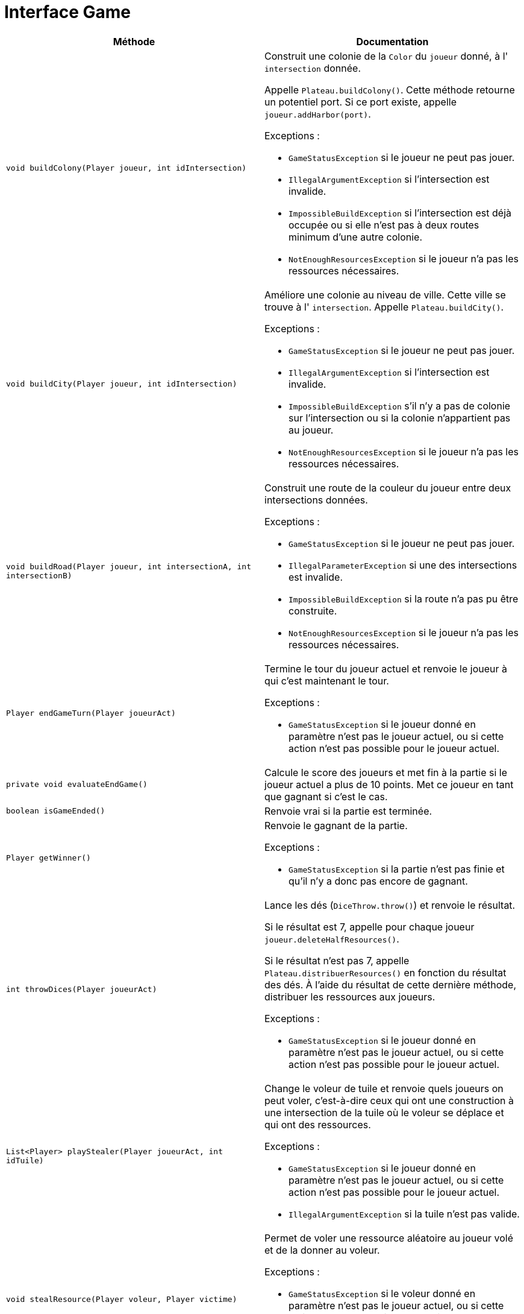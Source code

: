 = Interface Game

[options="header"]
|===
|Méthode |Documentation

|`void buildColony(Player joueur, int idIntersection)`
a|
Construit une colonie de la `Color` du `joueur` donné, à l' `intersection` donnée.

Appelle `Plateau.buildColony()`. Cette méthode retourne un potentiel port.
Si ce port existe, appelle `joueur.addHarbor(port)`.

Exceptions :

- `GameStatusException` si le joueur ne peut pas jouer.
- `IllegalArgumentException` si l'intersection est invalide.
- `ImpossibleBuildException` si l'intersection est déjà occupée ou si elle n'est pas à deux routes minimum d'une autre colonie.
- `NotEnoughResourcesException` si le joueur n'a pas les ressources nécessaires.


|`void buildCity(Player joueur, int idIntersection)`
a|
Améliore une colonie au niveau de ville. Cette ville se trouve à l' `intersection`.
Appelle `Plateau.buildCity()`.


Exceptions :

- `GameStatusException` si le joueur ne peut pas jouer.
- `IllegalArgumentException` si l'intersection est invalide.
- `ImpossibleBuildException` s'il n'y a pas de colonie sur l'intersection ou si la colonie n'appartient pas au joueur.
- `NotEnoughResourcesException` si le joueur n'a pas les ressources nécessaires.


|`void buildRoad(Player joueur, int intersectionA, int intersectionB)`
a| Construit une route de la couleur du joueur entre deux intersections données.

Exceptions :

- `GameStatusException` si le joueur ne peut pas jouer.
- `IllegalParameterException` si une des intersections est invalide.
- `ImpossibleBuildException` si la route n'a pas pu être construite.
- `NotEnoughResourcesException` si le joueur n'a pas les ressources nécessaires.


|`Player endGameTurn(Player joueurAct)`
a| Termine le tour du joueur actuel et renvoie le joueur à qui c'est maintenant le tour.

Exceptions :

- `GameStatusException` si le joueur donné en paramètre n'est pas le joueur actuel, ou si cette action n'est pas possible pour le joueur actuel.


|`private void evaluateEndGame()`
| Calcule le score des joueurs et met fin à la partie si le joueur actuel a plus de 10 points.
Met ce joueur en tant que gagnant si c'est le cas.


|`boolean isGameEnded()`
| Renvoie vrai si la partie est terminée.


|`Player getWinner()`
a| Renvoie le gagnant de la partie.

Exceptions :

- `GameStatusException` si la partie n'est pas finie et qu'il n'y a donc pas encore de gagnant.


|`int throwDices(Player joueurAct)`
a| Lance les dés (`DiceThrow.throw()`) et renvoie le résultat.

Si le résultat est 7, appelle pour chaque joueur `joueur.deleteHalfResources()`.

Si le résultat n'est pas 7, appelle `Plateau.distribuerResources()` en fonction du résultat des dés.
À l'aide du résultat de cette dernière méthode, distribuer les ressources aux joueurs.

Exceptions :

- `GameStatusException` si le joueur donné en paramètre n'est pas le joueur actuel, ou si cette action n'est pas possible pour le joueur actuel.


|`List<Player> playStealer(Player joueurAct, int idTuile)`
a| Change le voleur de tuile et renvoie quels joueurs on peut voler, c'est-à-dire ceux qui ont une construction à une
intersection de la tuile où le voleur se déplace et qui ont des ressources.

Exceptions :

- `GameStatusException` si le joueur donné en paramètre n'est pas le joueur actuel, ou si cette action n'est pas possible pour le joueur actuel.
- `IllegalArgumentException` si la tuile n'est pas valide.


|`void stealResource(Player voleur, Player victime)`
a| Permet de voler une ressource aléatoire au joueur volé et de la donner au voleur.

Exceptions :

- `GameStatusException` si le voleur donné en paramètre n'est pas le joueur actuel, ou si cette action n'est pas possible pour le joueur actuel.
- `NotEnoughResourcesException` si le joueur volé n'a pas de ressources.


|`void maritimeTrade(Player joueur, Resource rDefausse, Resource rRecup)`
a| Permet à un joueur d'échanger une ressource `rRecup` en défaussant de 2 à 4 ressources `rDeffausse`.

De base, on doit défausser 4 ressources identiques pour en obtenir 1 de son choix.
Si le joueur possède un port de taux d'échange 3-1, on doit en défausser 3.
Si le joueur possède un port de taux d'échange 2-1 pour une ressource spécifique, il peut défausser
deux cartes de cette ressource.

Appelle `joueur.maritimeTrade()`.

Exceptions :

- `GameStatusException` si le joueur donné en paramètre n'est pas le joueur actuel, ou si cette action n'est pas possible pour le joueur actuel.
- `NotEnoughResourcesException` si le joueur n'a pas assez de ressource `rDeffausse`.


|`void monopoly(Player player, Resource resource)`
a| Permet à un joueur de jouer la carte Monopole.

Appelle `player.playDevelopmentCard(MONOPOLY)` pour le joueur actuel.
Appelle `player.deleteResource()` pour tous les joueurs sauf le joueur actuel et donne au joueur actuel la somme des ressources retirées.

Exceptions :

- `GameStatusException` si le joueur donné en paramètre n'est pas le joueur actuel
- `NotEnoughDevelopmentCardException` si le joueur n'a pas de carte Monopole.


|`void yearOfPlenty(Player player, Resource resource1, Resource resource2)`
a| Permet à un joueur de jouer la carte Invention (Year of Plenty).

Appelle `player.playDevelopmentCard(YEAR_OF_PLENTY)`.
Appelle `player.addResource(resource)` pour les deux ressources demandées par le joueur.

Exceptions :

- `GameStatusException` si le joueur donné en paramètre n'est pas le joueur actuel.
- `NotEnoughDevelopmentCardException` si le joueur n'a pas de carte Invention.


|`void roadBuildingCard(Player player)`
a| Permet à un joueur de jouer la carte "Construction de routes".

Appelle `player.playDevelopmentCard(ROAD_BUILDING)`.

Exceptions :

- `GameStatusException` si le joueur donné en paramètre n'est pas le joueur actuel.
- `NotEnoughDevelopmentCardException` si le joueur n'a pas de carte "Construction de routes".


|`void knightCard(Player player)`
a| Permet à un joueur de jouer la carte Chevalier.

Appelle `player.playDevelopmentCard(KNIGHT)`.

Exceptions :

- `GameStatusException` si le joueur donné en paramètre n'est pas le joueur actuel.
- `NotEnoughDevelopmentCardException` si le joueur n'a pas de carte Chevalier.


|`void drawDevelopmentCard(Player player)`
a| Permet à un joueur de piocher une carte Développement.

- `GameStatusException` si le joueur donné en paramètre n'est pas le joueur actuel, ou si cette action n'est pas possible pour le joueur actuel.
- `NotEnoughResourcesException` si le joueur n'a pas les ressources nécessaires.

|===



= Interface Board

[options="header"]
|===
|Méthode |Documentation


|`Optional<Port> buildColony(Color couleur, int idIntersection)`
a| Construit une colonie de la `couleur` donnée à l'intersection donnée.

Retourne le potentiel port de l'intersection.

Exceptions :

- `IllegalArgumentException` si l'intersection est invalide.
- `ImpossibleBuildException` si l'intersection est déjà occupée ou si elle n'est pas à deux de distance minimum d'une autre colonie.


|`void buildCity(Color couleur, int idIntersection)`
a| Améliore une colonie au niveau de ville. Cette colonie se trouve à l'intersection d'id `idIntersection`.

Exceptions :

- `IllegalArgumentException` si l'intersection est invalide.
- `ImpossibleBuildException` s'il n'y a pas de colonie sur l'intersection ou si la colonie n'appartient pas au joueur.


|`void buildRoad(Color couleur, int intersectionA, int intersectionB)`
a| Construit une route de la couleur donnée entre deux intersections données.

Exceptions :

- `IllegalArgumentException` si une des intersections est invalide.
- `ImpossibleBuildException` si la route n'a pas pu être constuite. C'est-à-dire, si il y a déjà une route, ou si elle n'est pas ratachée à une colonie.


|`Map<Color,Map<Resource,Integer>> distributeResources(int valeurJeton)`
a| Renvoie un dictionnaire attribuant à une `couleur` un couple `(Resource,Integer)` indiquant le nombre de ressource
à distribuer au joueur de cette `couleur`.

Récupère les tuiles de numéro `valeurJeton` et appelle `tuile.distributeResources()`.
Additionne les deux résultats obtenue et renvoie le résultat.

Si une des tuiles est la tuile où se situe le voleur, `tuile.distributeResources()` n'est pas appelé pour cette tuile.

Exception :

- `IllegalArgumentExeption` si la `valeurJeton` ne correspond à aucune tuile.


|`List<Color> playStealer(int idTuile)`
a| Change le voleur de tuile et renvoie quelles couleurs sont sur cette tuile.

Exception :

- `IllegalArgumentException` si la tuile n'est pas valide.

|`int getRoadLength(Color color)`
| Calcule la route la plus longue pour une couleur.

|===


= Interface Intersection

[options="header"]
|===
|Méthode |Documentation

|`Construction getConstruction()`
|Renvoie la construction.

|`void setConstruction(Construction colonie)`
|Permet de set la construction.

|`Map<Intersection, Color> getNeighbors()`
|Renvoie les intersections voisines.

|`Optional<Port> getHarbor()`
|Renvoie le potentiel port de l'intersection.

|===


= Interface Tile

[options="header"]
|===
|Méthode |Documentation

|`List<Intersection> getIntersections()`
| Renvoie la liste des intersections autour de la tuile.


|`Resource getResource()`
| Renvoie la ressource de la tuile.


|`Map<Color,Map<Resource,Integer>> distributeResources()`
a| Renvoie un dictionnaire attribuant à une `couleur` un couple `(Resource,Integer)` indiquant le nombre de ressources
à distribuer au joueur de cette `couleur`.

Récupère les constructions des intersections autour de la tuile.
Pour chacune de ces constructions, récupérer sa couleur et sa `puissance`, et modifier le dictionnaire ainsi :

`result[couleur][ressource] += puissance`, `ressource` étant la ressource de la tuile.


|`int getTokenValue()`
| Renvoie la valeur du jeton de la tuile.

|===


= Interface Player

[options="header"]
|===
|Méthode |Documentation

|`Color getColor()`
| Renvoie la couleur du joueur.

|`int getNumberOfResources(Resource resource)`
| Renvoie le nombre de ressources de type `ressource` du joueur.

|`int getNbAllResources()`
| Renvoie le nombre de toutes les ressources du joueur.

|`void addResource(Resource resource)`
| Ajoute la `resource` à la main du joueur.


|`void deleteResources(Resource ressource, int amount)`
a| Supprime `amount` ressources de type `ressource` au joueur.

Exception :

- `NotEnoughResourcesException` si le joueur n'a pas `amount` ressources de type `ressource`.


|`int getPointsVictoire()`
a| Calcul le nombre de points du joueur en prenant en compte ses constructions, ses fiches spéciales
(plus grande armée et route la plus longue), et ses cartes Victoire.


|`Resource getRandomResources()`
a| Retourne une ressource aléatoire que le joueur possède.

Exceptions :

- `NotEnoughResourcesException` si le joueur n'a pas de ressources.


|`void deleteHalfResources()`
a| Supprime la moitié des ressources du joueur.

Si le joueur a un nombre impair de ressources, on arrondit le nombre de ressources restantes à la borne inférieur.
(e.g. pour 9 ressources de base, on se retrouve avec 4.)

Tant qu'on n'a pas supprimé la moitié des ressources, on supprime la moitié de chaque type de ressource,
un par un. Si le nombre de ressources pour un type est impair, on arrondit le nombre de ressources restantes
à la borne supérieure (e.g. pour 3 ressources de base, on se retrouve avec 2).


|`void deleteResource(Resource resource)`
| Retire l'entièreté du nombre de ressources de type `resource` et renvoie le nombre de ressources retirées.


|`void maritimeTrade(Resource rDefausse, Resource rRecup)`
a| Permet d'échanger une ressource `rRecup` en défaussant de 2 à 4 ressources `rDeffausse`.

De base, on doit défausser 4 ressources identiques pour en obtenir 1 de son choix.
Si le joueur possède un port de taux d'échange 3-1, on doit en défausser 3.
Si le joueur possède un port de taux d'échange 2-1 pour une ressource spécifique, il peut défausser
deux cartes de cette ressource.

Regarde parmis les ports du joueur le taux d'échange correspondant à la ressource `rDefausse`.
Appelle `port.exchange(ressource)` pour connaître le nombre de cartes que le joueur devra défausser.

Exceptions :

- `NotEnoughResourcesException` si le joueur n'a pas assez de ressource `rDeffausse`.


|`void addHarbour(Harbor harbor)`
a| Ajoute un port de la façon suivante.
Si le port est de taux 2:1 pour une ressource spécifique, ajoute le port pour cette ressource.
Si le port est de taux 3:1, vérifie pour chaque ressource si le taux est avantageux
et l'ajoute pour cette ressource si tel est le cas.
Si le port est de taux 4:1, ne fait rien car c'est le taux d'échange de base.

Appelle `port1.haveBetterRate(port2)` pour savoir si un port a un taux plus avantageux qu'un autre.


|`void playDevelopmentCard(Development type)`
a| "Joue" et supprime de la main d'un joueur une carte Development de type `type`.

Si le `type` de la carte est Chevalier, ajoute 1 au nombre de chevaliers du joueur.

Exceptions :

- `NotEnoughDevelopmentCardException` si le joueur n'a pas de carte Development de type `type`.

|===


= Interface Construction

[options="header"]
|===
|Méthode |Documentation

|`Color getColor()`
| Renvoie la couleur de la construction

|`int getPower()`
| Renvoie la puissance de la construction. 1 pour une colonie, 2 pour une ville.

|===


= Interface Harbor

[options="header"]
|===
|Méthode |Documentation

|`Optional<Resource> getResource()`
| Retourne la potentielle ressource spécifique du port.

|`int exchange(Resource ressource)`
| Retourne le nombre de cartes ressource que le joueur devra défausser s'il veut échanger la `ressource` donnée avec ce port.

|`boolean haveBetterRate(Port other)`
| Compare le taux du port et d'un autre port et renvoie vrai si le premier a un meilleur taux.

|===

